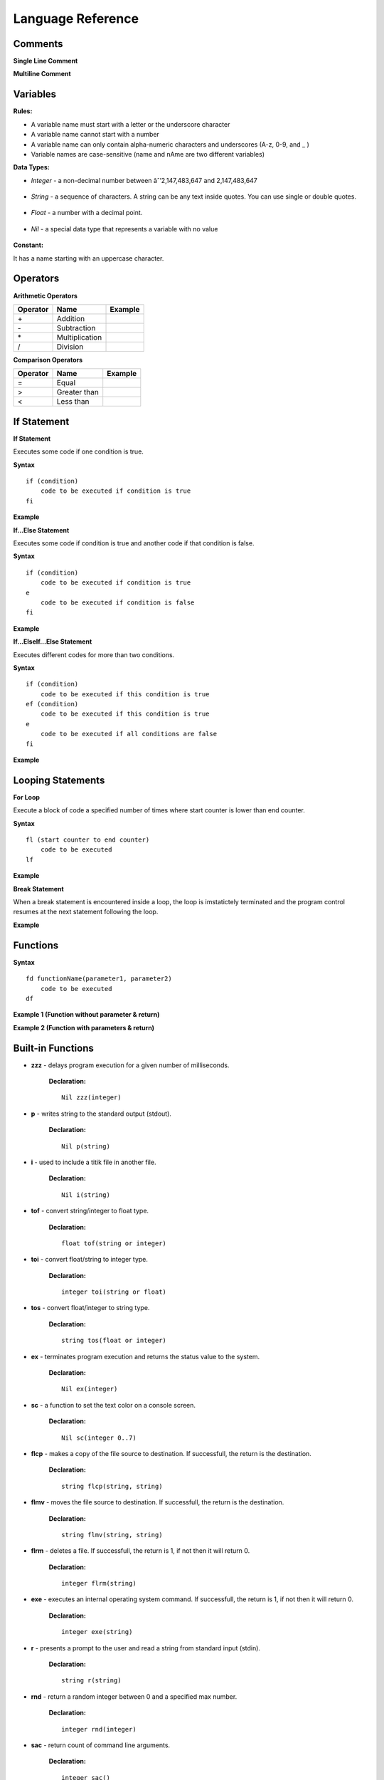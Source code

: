 Language Reference
==================

Comments
--------

**Single Line Comment**

.. image:: http://ferdinandsilva.com/static/comment1.png

**Multiline Comment**

.. image:: http://ferdinandsilva.com/static/comment2.png

Variables
---------

**Rules:**

- A variable name must start with a letter or the underscore character
- A variable name cannot start with a number
- A variable name can only contain alpha-numeric characters and underscores (A-z, 0-9, and _ )
- Variable names are case-sensitive (name and nAme are two different variables)

**Data Types:**

- *Integer* - a non-decimal number between âˆ’2,147,483,647 and 2,147,483,647

    .. image:: http://ferdinandsilva.com/static/integer.png

- *String* - a sequence of characters. A string can be any text inside quotes. You can use single or double quotes.

    .. image:: http://ferdinandsilva.com/static/string.png

- *Float* - a number with a decimal point.

    .. image:: http://ferdinandsilva.com/static/float.png

- *Nil* - a special data type that represents a variable with no value

    .. image:: http://ferdinandsilva.com/static/nil.png

**Constant:**

It has a name starting with an uppercase character.

.. image:: http://ferdinandsilva.com/static/constant.png

Operators
---------

**Arithmetic Operators**

+----------+-----------------+-----------------------------------------------------------------------+
| Operator |       Name      |                  Example                                              |
+==========+=================+=======================================================================+
|      \+  |    Addition     | .. image:: http://ferdinandsilva.com/static/sum.png                   |
+----------+-----------------+-----------------------------------------------------------------------+
|      \-  |   Subtraction   | .. image:: http://ferdinandsilva.com/static/difference.png            |
+----------+-----------------+-----------------------------------------------------------------------+
|      \*  | Multiplication  | .. image:: http://ferdinandsilva.com/static/product.png               |
+----------+-----------------+-----------------------------------------------------------------------+
|       /  |   Division      | .. image:: http://ferdinandsilva.com/static/quotient.png              |
+----------+-----------------+-----------------------------------------------------------------------+

**Comparison Operators**

+----------+-----------------+-----------------------------------------------------------------------+
| Operator |       Name      |                  Example                                              |
+==========+=================+=======================================================================+
|    \=    | Equal           | .. image:: http://ferdinandsilva.com/static/equal.png                 |
+----------+-----------------+-----------------------------------------------------------------------+
|     >    | Greater than    | .. image:: http://ferdinandsilva.com/static/greater.png               |
+----------+-----------------+-----------------------------------------------------------------------+
|     <    | Less than       | .. image:: http://ferdinandsilva.com/static/less.png                  |
+----------+-----------------+-----------------------------------------------------------------------+

If Statement
------------

**If Statement**

Executes some code if one condition is true.

**Syntax**
::
    if (condition)
        code to be executed if condition is true
    fi

**Example**

.. image:: http://ferdinandsilva.com/static/equal.png

**If...Else Statement**

Executes some code if condition is true and another code if that condition is false.

**Syntax**
::
    if (condition)
        code to be executed if condition is true
    e 
        code to be executed if condition is false
    fi

**Example**

.. image:: http://ferdinandsilva.com/static/ifelse.png

**If...ElseIf...Else Statement**

Executes different codes for more than two conditions.

**Syntax**
::
    if (condition)
        code to be executed if this condition is true
    ef (condition)
        code to be executed if this condition is true
    e
        code to be executed if all conditions are false
    fi

**Example**

.. image:: http://ferdinandsilva.com/static/ifelseif.png

Looping Statements
------------------

**For Loop**

Execute a block of code a specified number of times where start counter is lower than end counter.

**Syntax**
::
    fl (start counter to end counter)
        code to be executed
    lf

**Example**

.. image:: http://ferdinandsilva.com/static/forward.png

**Break Statement**

When a break statement is encountered inside a loop, the loop is imstatictely terminated and the program control resumes at the next statement following the loop.

**Example**

.. image:: http://ferdinandsilva.com/static/break.png

Functions
---------

**Syntax**
::
    fd functionName(parameter1, parameter2)
        code to be executed
    df

**Example 1 (Function without parameter & return)**

.. image:: http://ferdinandsilva.com/static/function1.png

**Example 2 (Function with parameters & return)**

.. image:: http://ferdinandsilva.com/static/function2.png

Built-in Functions
------------------

- **zzz** - delays program execution for a given number of milliseconds.

    **Declaration:**
    ::
        Nil zzz(integer)

- **p** - writes string to the standard output (stdout).

    **Declaration:**
    ::
        Nil p(string)

- **i** - used to include a titik file in another file.

    **Declaration:**
    ::
        Nil i(string)

- **tof** - convert string/integer to float type.

    **Declaration:**
    ::
        float tof(string or integer)

- **toi** - convert float/string to integer type.

    **Declaration:**
    ::
        integer toi(string or float)

- **tos** - convert float/integer to string type.

    **Declaration:**
    ::
        string tos(float or integer)

- **ex** - terminates program execution and returns the status value to the system.

    **Declaration:**
    ::
        Nil ex(integer)

- **sc** - a function to set the text color on a console screen.

    **Declaration:**
    ::
        Nil sc(integer 0..7)

- **flcp** - makes a copy of the file source to destination. If successfull, the return is the destination.

    **Declaration:**
    ::
        string flcp(string, string)

- **flmv** - moves the file source to destination. If successfull, the return is the destination.

    **Declaration:**
    ::
        string flmv(string, string)

- **flrm** - deletes a file. If successfull, the return is 1, if not then it will return 0.

    **Declaration:**
    ::
        integer flrm(string)

- **exe** - executes an internal operating system command. If successfull, the return is 1, if not then it will return 0.

    **Declaration:**
    ::
        integer exe(string)

- **r** - presents a prompt to the user and read a string from standard input (stdin).

    **Declaration:**
    ::
        string r(string)

- **rnd** - return a random integer between 0 and a specified max number.

    **Declaration:**
    ::
        integer rnd(integer)

- **sac** - return count of command line arguments.

    **Declaration:**
    ::
        integer sac()

- **savf** - return the first command line argument passed to a Titik script.

    **Declaration:**
    ::
        string savf()

- **rndstr** - return a random string with a length specified by a parameter.

    **Declaration:**
    ::
        string rndstr(integer)